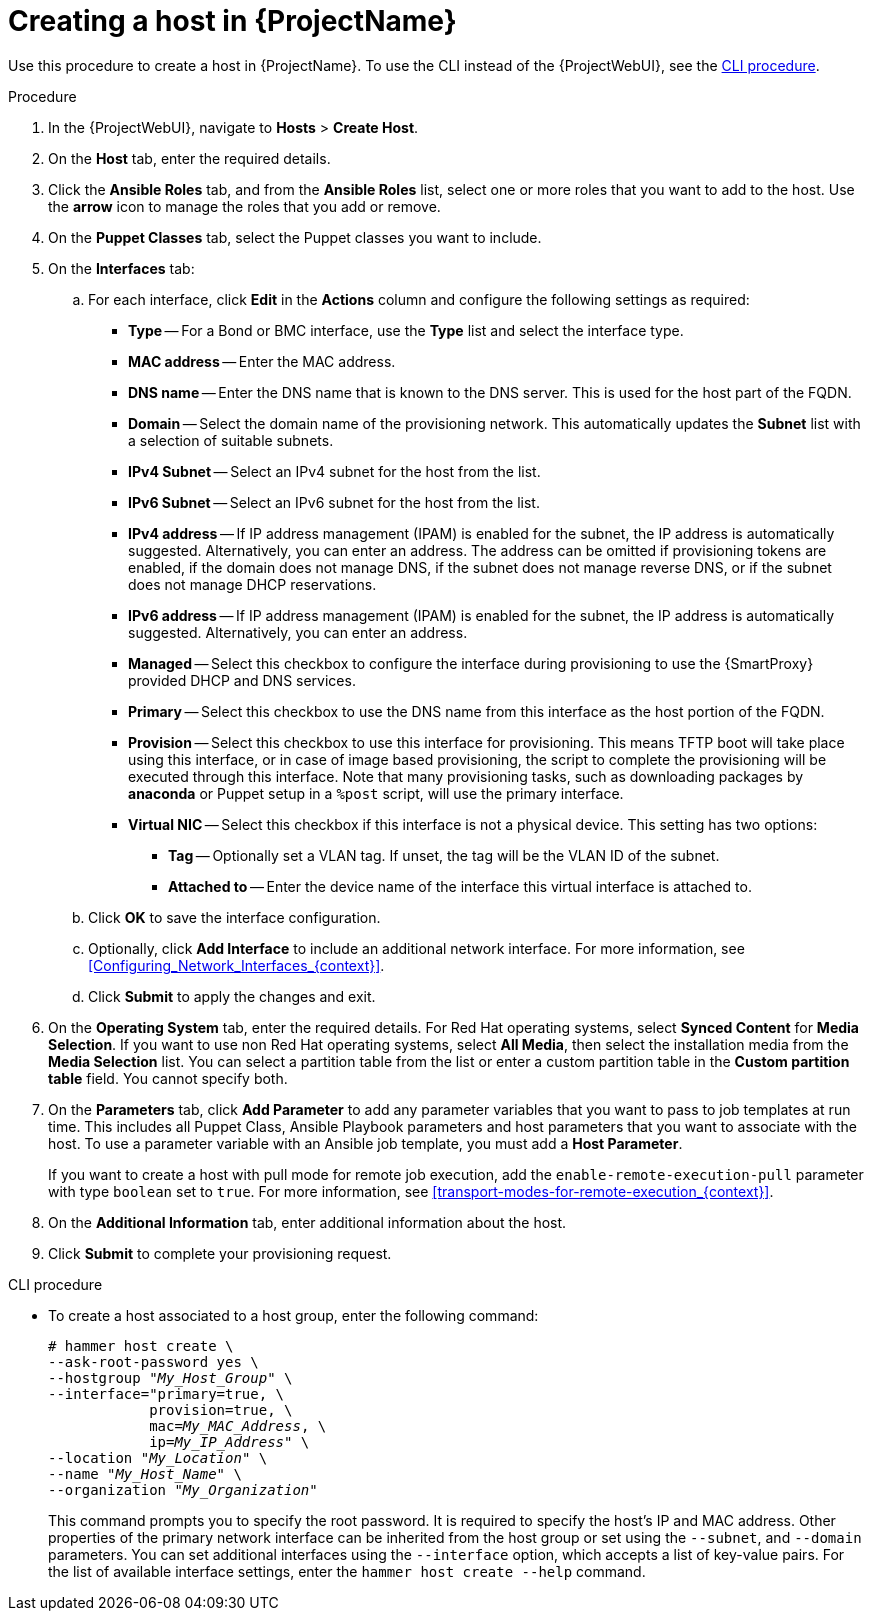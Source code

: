 [id="Creating_a_Host_{context}"]
= Creating a host in {ProjectName}

Use this procedure to create a host in {ProjectName}.
To use the CLI instead of the {ProjectWebUI}, see the xref:cli-creating-a-host_{context}[].

.Procedure
. In the {ProjectWebUI}, navigate to *Hosts* > *Create Host*.
. On the *Host* tab, enter the required details.
. Click the *Ansible Roles* tab, and from the *Ansible Roles* list, select one or more roles that you want to add to the host.
Use the *arrow* icon to manage the roles that you add or remove.
. On the *Puppet Classes* tab, select the Puppet classes you want to include.
. On the *Interfaces* tab:
.. For each interface, click *Edit* in the *Actions* column and configure the following settings as required:

* *Type* -- For a Bond or BMC interface, use the *Type* list and select the interface type.
* *MAC address* -- Enter the MAC address.
* *DNS name* -- Enter the DNS name that is known to the DNS server.
This is used for the host part of the FQDN.
* *Domain* -- Select the domain name of the provisioning network.
This automatically updates the *Subnet* list with a selection of suitable subnets.
* *IPv4 Subnet* -- Select an IPv4 subnet for the host from the list.
* *IPv6 Subnet* -- Select an IPv6 subnet for the host from the list.
* *IPv4 address* -- If IP address management (IPAM) is enabled for the subnet, the IP address is automatically suggested.
Alternatively, you can enter an address.
The address can be omitted if provisioning tokens are enabled, if the domain does not manage DNS, if the subnet does not manage reverse DNS, or if the subnet does not manage DHCP reservations.
* *IPv6 address* -- If IP address management (IPAM) is enabled for the subnet, the IP address is automatically suggested.
Alternatively, you can enter an address.
* *Managed* -- Select this checkbox to configure the interface during provisioning to use the {SmartProxy} provided DHCP and DNS services.
* *Primary* -- Select this checkbox to use the DNS name from this interface as the host portion of the FQDN.
* *Provision* -- Select this checkbox to use this interface for provisioning.
This means TFTP boot will take place using this interface, or in case of image based provisioning, the script to complete the provisioning will be executed through this interface.
ifdef::orcharhino[]
Note that many provisioning tasks, such as downloading packages by the operating system installer or Puppet setup in a `%post` script, will use the primary interface.
endif::[]
ifndef::orcharhino[]
Note that many provisioning tasks, such as downloading packages by *anaconda* or Puppet setup in a `%post` script, will use the primary interface.
endif::[]
* *Virtual NIC* -- Select this checkbox if this interface is not a physical device.
This setting has two options:
** *Tag* -- Optionally set a VLAN tag.
If unset, the tag will be the VLAN ID of the subnet.
** *Attached to* -- Enter the device name of the interface this virtual interface is attached to.
.. Click *OK* to save the interface configuration.
.. Optionally, click *Add Interface* to include an additional network interface.
For more information, see xref:Configuring_Network_Interfaces_{context}[].
.. Click *Submit* to apply the changes and exit.

. On the *Operating System* tab, enter the required details.
For Red{nbsp}Hat operating systems, select *Synced Content* for *Media Selection*.
If you want to use non Red Hat operating systems, select *All Media*, then select the installation media from the *Media Selection* list.
You can select a partition table from the list or enter a custom partition table in the *Custom partition table* field.
You cannot specify both.
. On the *Parameters* tab, click *Add Parameter* to add any parameter variables that you want to pass to job templates at run time.
This includes all Puppet Class, Ansible Playbook parameters and host parameters that you want to associate with the host.
To use a parameter variable with an Ansible job template, you must add a *Host Parameter*.
ifdef::satellite[]
+
When you create a host, you can set system purpose attributes.
System purpose attributes help determine which repositories are available on the host.
System purpose attributes also help with reporting in the Subscriptions service of the Red Hat Hybrid Cloud Console.
In the *Host Parameters* area, enter the following parameter names with the corresponding values.
ifndef::orcharhino[]
For the list of values, see {RHELDocsBaseURL}8/html/automatically_installing_rhel/proc_configuring-system-purpose-using-the-subscription-manager-command-line-tool_rhel-installer[Configuring System Purpose using the subscription-manager command-line tool] in _Automatically installing RHEL{nbsp}8_.
endif::[]
+
* `syspurpose_role`
* `syspurpose_sla`
* `syspurpose_usage`
* `syspurpose_addons`
endif::[]

+
If you want to create a host with pull mode for remote job execution, add the `enable-remote-execution-pull` parameter with type `boolean` set to `true`.
For more information, see xref:transport-modes-for-remote-execution_{context}[].
. On the *Additional Information* tab, enter additional information about the host.
. Click *Submit* to complete your provisioning request.

[id="cli-creating-a-host_{context}"]
.CLI procedure

* To create a host associated to a host group, enter the following command:
+
[options="nowrap", subs="+quotes,attributes"]
----
# hammer host create \
--ask-root-password yes \
--hostgroup "_My_Host_Group_" \
--interface="primary=true, \
            provision=true, \
            mac=_My_MAC_Address_, \
            ip=_My_IP_Address_" \
--location "_My_Location_" \
--name "_My_Host_Name_" \
--organization "_My_Organization_"
----
+
This command prompts you to specify the root password.
It is required to specify the host's IP and MAC address.
Other properties of the primary network interface can be inherited from the host group or set using the `--subnet`, and `--domain` parameters.
You can set additional interfaces using the `--interface` option, which accepts a list of key-value pairs.
For the list of available interface settings, enter the `hammer host create --help` command.
